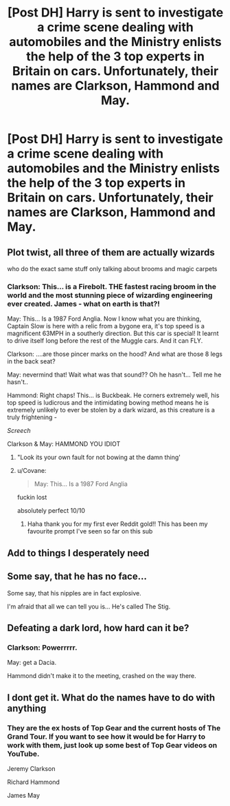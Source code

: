 #+TITLE: [Post DH] Harry is sent to investigate a crime scene dealing with automobiles and the Ministry enlists the help of the 3 top experts in Britain on cars. Unfortunately, their names are Clarkson, Hammond and May.

* [Post DH] Harry is sent to investigate a crime scene dealing with automobiles and the Ministry enlists the help of the 3 top experts in Britain on cars. Unfortunately, their names are Clarkson, Hammond and May.
:PROPERTIES:
:Author: Invincible_Reason
:Score: 169
:DateUnix: 1604030612.0
:DateShort: 2020-Oct-30
:FlairText: Prompt
:END:

** Plot twist, all three of them are actually wizards

who do the exact same stuff only talking about brooms and magic carpets
:PROPERTIES:
:Author: CommanderL3
:Score: 22
:DateUnix: 1604070608.0
:DateShort: 2020-Oct-30
:END:

*** Clarkson: This... is a Firebolt. THE fastest racing broom in the world and the most stunning piece of wizarding engineering ever created. James - what on earth is that?!

May: This... Is a 1987 Ford Anglia. Now I know what you are thinking, Captain Slow is here with a relic from a bygone era, it's top speed is a magnificent 63MPH in a southerly direction. But this car is special! It learnt to drive itself long before the rest of the Muggle cars. And it can FLY.

Clarkson: ....are those pincer marks on the hood? And what are those 8 legs in the back seat?

May: nevermind that! Wait what was that sound?? Oh he hasn't... Tell me he hasn't..

Hammond: Right chaps! This... is Buckbeak. He corners extremely well, his top speed is ludicrous and the intimidating bowing method means he is extremely unlikely to ever be stolen by a dark wizard, as this creature is a truly frightening -

/Screech/

Clarkson & May: HAMMOND YOU IDIOT
:PROPERTIES:
:Author: EccyFD1
:Score: 49
:DateUnix: 1604072766.0
:DateShort: 2020-Oct-30
:END:

**** "Look its your own fault for not bowing at the damn thing'
:PROPERTIES:
:Author: CommanderL3
:Score: 23
:DateUnix: 1604073102.0
:DateShort: 2020-Oct-30
:END:


**** u/Covane:
#+begin_quote
  May: This... Is a 1987 Ford Anglia
#+end_quote

fuckin lost

absolutely perfect 10/10
:PROPERTIES:
:Author: Covane
:Score: 6
:DateUnix: 1604104238.0
:DateShort: 2020-Oct-31
:END:

***** Haha thank you for my first ever Reddit gold!! This has been my favourite prompt I've seen so far on this sub
:PROPERTIES:
:Author: EccyFD1
:Score: 3
:DateUnix: 1604139140.0
:DateShort: 2020-Oct-31
:END:


** Add to things I desperately need
:PROPERTIES:
:Author: amestisog
:Score: 40
:DateUnix: 1604032259.0
:DateShort: 2020-Oct-30
:END:


** Some say, that he has no face...

Some say, that his nipples are in fact explosive.

I'm afraid that all we can tell you is... He's called The Stig.
:PROPERTIES:
:Author: EccyFD1
:Score: 39
:DateUnix: 1604050483.0
:DateShort: 2020-Oct-30
:END:


** Defeating a dark lord, how hard can it be?
:PROPERTIES:
:Author: acelenny
:Score: 19
:DateUnix: 1604046094.0
:DateShort: 2020-Oct-30
:END:

*** Clarkson: Powerrrrr.

May: get a Dacia.

Hammond didn't make it to the meeting, crashed on the way there.
:PROPERTIES:
:Author: polar2292
:Score: 27
:DateUnix: 1604048057.0
:DateShort: 2020-Oct-30
:END:


** I dont get it. What do the names have to do with anything
:PROPERTIES:
:Author: YellowGetRekt
:Score: 12
:DateUnix: 1604045484.0
:DateShort: 2020-Oct-30
:END:

*** They are the ex hosts of Top Gear and the current hosts of The Grand Tour. If you want to see how it would be for Harry to work with them, just look up some best of Top Gear videos on YouTube.

Jeremy Clarkson

Richard Hammond

James May
:PROPERTIES:
:Author: jammyasdfg
:Score: 34
:DateUnix: 1604046303.0
:DateShort: 2020-Oct-30
:END:
